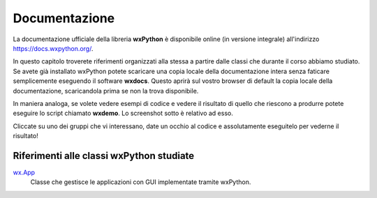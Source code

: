 ==============
Documentazione
==============

La documentazione ufficiale della libreria **wxPython** è disponibile online (in versione integrale) all'indirizzo https://docs.wxpython.org/.

In questo capitolo troverete riferimenti organizzati alla stessa a partire dalle classi che durante il corso abbiamo studiato. Se avete già installato wxPython
potete scaricare una copia locale della documentazione intera senza faticare semplicemente eseguendo il software **wxdocs**. Questo aprirà sul vostro browser di 
default la copia locale della documentazione, scaricandola prima se non la trova disponibile.

In maniera analoga, se volete vedere esempi di codice e vedere il risultato di quello che riescono a produrre potete eseguire lo script chiamato **wxdemo**.
Lo screenshot sotto è relativo ad esso.

.. image:: images/wxdemo.jpg

Cliccate su uno dei gruppi che vi interessano, date un occhio al codice e assolutamente eseguitelo per vederne il risultato!



Riferimenti alle classi wxPython studiate
=========================================


`wx.App <https://docs.wxpython.org/wx.App.html>`_
    Classe che gestisce le applicazioni con GUI implementate tramite wxPython.
    


